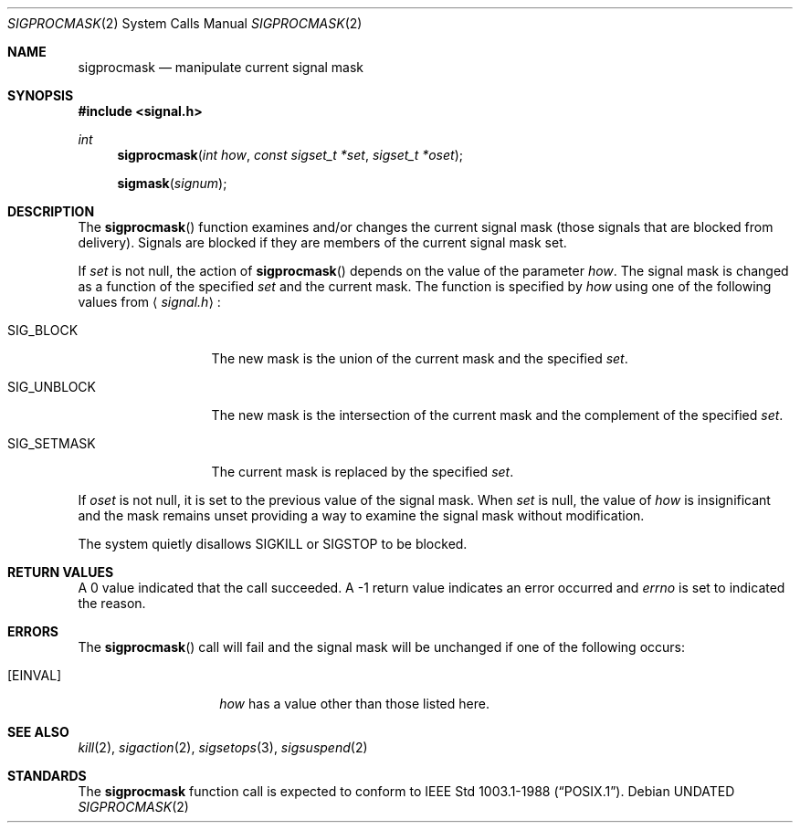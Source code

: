 .\" Copyright (c) 1983, 1991, 1993
.\"	The Regents of the University of California.  All rights reserved.
.\"
.\" %sccs.include.redist.roff%
.\"
.\"	@(#)sigprocmask.2	8.1 (Berkeley) 6/4/93
.\"
.Dd 
.Dt SIGPROCMASK 2
.Os
.Sh NAME
.Nm sigprocmask
.Nd manipulate current signal mask
.Sh SYNOPSIS
.Fd #include <signal.h>
.Ft int
.Fn sigprocmask "int how" "const sigset_t *set" "sigset_t *oset"
.Fn sigmask signum
.Sh DESCRIPTION
The
.Fn sigprocmask
function examines and/or changes the current signal mask (those signals
that are blocked from delivery).
Signals are blocked if they are members of the current signal mask set.
.Pp
If
.Fa set
is not null, the action of
.Fn sigprocmask
depends on the value of the parameter
.Fa how .
The signal mask is changed as a function of the specified
.Fa set
and the current mask.
The function is specified by
.Fa how
using one of the following values from
.Aq Pa signal.h :
.Bl -tag -width SIG_UNBLOCK
.It Dv SIG_BLOCK
The new mask is the union of the current mask and the specified
.Fa set .
.It Dv SIG_UNBLOCK
The new mask is the intersection of the current mask
and the complement of the specified
.Fa set .
.It Dv SIG_SETMASK
The current mask is replaced by the specified
.Fa set .
.El
.Pp
If
.Fa oset
is not null, it is set to
the previous value of the signal mask.
When
.Fa set
is null,
the value of
.Ar how
is insignificant and the mask remains unset
providing a way to examine the signal mask without modification.
.Pp
The system
quietly disallows
.Dv SIGKILL
or
.Dv SIGSTOP
to be blocked.
.Sh RETURN VALUES
A 0 value indicated that the call succeeded.  A -1 return value
indicates an error occurred and
.Va errno
is set to indicated the reason.
.Sh ERRORS
The
.Fn sigprocmask
call will fail and the signal mask will be unchanged if one
of the following occurs:
.Bl -tag -width Bq Er EINVAL
.It Bq Er EINVAL
.Fa how
has a value other than those listed here.
.Sh SEE ALSO
.Xr kill 2 ,
.Xr sigaction 2 ,
.Xr sigsetops 3 ,
.Xr sigsuspend 2
.Sh STANDARDS
The
.Nm sigprocmask
function call is expected to
conform to
.St -p1003.1-88 .
